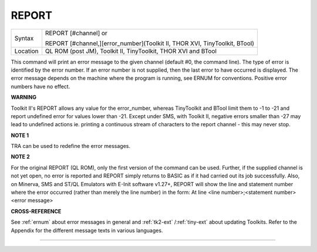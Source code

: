 ..  _report:

REPORT
======

+----------+------------------------------------------------------------------------------+
| Syntax   | REPORT [#channel] or                                                         |
|          |                                                                              |
|          | REPORT [#channel,][error\_number](Toolkit II, THOR XVI, TinyToolkit, BTool)  |
+----------+------------------------------------------------------------------------------+
| Location | QL ROM (post JM), Toolkit II, TinyToolkit, THOR XVI and BTool                |
+----------+------------------------------------------------------------------------------+

This command will print an error message to the given channel (default
#0, the command line). The type of error is identified by the error
number. If an error number is not supplied, then the last error to have
occurred is displayed. The error message depends on the machine where
the program is running, see ERNUM for conventions. Positive error
numbers have no effect.

**WARNING**

Toolkit II's REPORT allows any value for the error\_number, whereas
TinyToolkit and BTool limit them to -1 to -21 and report undefined error
for values lower than -21. Except under SMS, with Toolkit II, negative
errors smaller than -27 may lead to undefined actions ie. printing a
continuous stream of characters to the report channel - this may never
stop.

**NOTE 1**

TRA can be used to redefine the error messages.

**NOTE 2**

For the original REPORT (QL ROM), only the first version of the command
can be used. Further, if the supplied channel is not yet open, no error
is reported and REPORT simply returns to BASIC as if it had carried out
its job successfully. Also, on Minerva, SMS and ST/QL Emulators with
E-Init software v1.27+, REPORT will show the line and statement number
where the error occurred (rather than merely the line number) in the
form: At line <line number>;<statement number><error message>

**CROSS-REFERENCE**

See :ref:`ernum` about error messages in general and
:ref:`tk2-ext`
/:ref:`tiny-ext` about updating Toolkits. Refer
to the Appendix for the different message texts in various languages.

--------------


